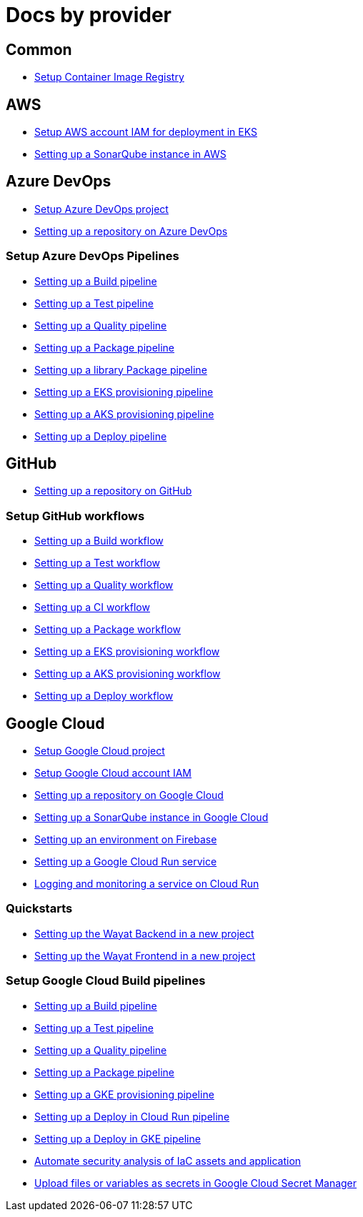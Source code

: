 = Docs by provider

== Common

* link:setup-container-image-registry[Setup Container Image Registry]

== AWS

* link:aws-setup-aws-account-iam-for-eks[Setup AWS account IAM for deployment in EKS]
* link:aws-setup-sonarqube-instance[Setting up a SonarQube instance in AWS]

== Azure DevOps

* link:azure-devops-setup-project[Setup Azure DevOps project]
* link:azure-devops-setup-repository-script[Setting up a repository on Azure DevOps]

=== Setup Azure DevOps Pipelines
* link:azure-devops-setup-build-pipeline[Setting up a Build pipeline]
* link:azure-devops-setup-test-pipeline[Setting up a Test pipeline]
* link:azure-devops-setup-quality-pipeline[Setting up a Quality pipeline]
* link:azure-devops-setup-package-pipeline[Setting up a Package pipeline]
* link:azure-devops-setup-library-package-pipeline[Setting up a library Package pipeline]
* link:azure-devops-setup-eks-provisioning-pipeline[Setting up a EKS provisioning pipeline]
* link:azure-devops-setup-aks-provisioning-pipeline[Setting up a AKS provisioning pipeline]
* link:azure-devops-setup-deploy-pipeline[Setting up a Deploy pipeline]

== GitHub

* link:github-setup-repository-script[Setting up a repository on GitHub]

=== Setup GitHub workflows
* link:github-setup-build-pipeline[Setting up a Build workflow]
* link:github-setup-test-pipeline[Setting up a Test workflow]
* link:github-setup-quality-pipeline[Setting up a Quality workflow]
* link:github-setup-ci-pipeline[Setting up a CI workflow]
* link:github-setup-package-pipeline[Setting up a Package workflow]
* https://github.com/devonfw/hangar/blob/fc50959270064796aaf6f815241f81207719f983/documentation/github-setup-eks-provisioning-pipeline[Setting up a EKS provisioning workflow]
* https://github.com/devonfw/hangar/blob/1f8e2e00ec8763e1a7a649eabddbcff02c30c9c4/documentation/github-setup-aks-provisioning-pipeline[Setting up a AKS provisioning workflow]
* https://github.com/devonfw/hangar/blob/584b15c4ec72653c537e2e5865464342af609253/documentation/github-setup-deploy-pipeline[Setting up a Deploy workflow]

== Google Cloud

* link:gcloud-setup-project[Setup Google Cloud project]
* link:gcloud-setup-account-iam[Setup Google Cloud account IAM]
* link:gcloud-setup-repository-script[Setting up a repository on Google Cloud]
* link:gcloud-setup-sonarqube-instance[Setting up a SonarQube instance in Google Cloud]
* link:firebase/setup-firebase[Setting up an environment on Firebase]
* link:gcloud-setup-cloud-run-service[Setting up a Google Cloud Run service]
* link:gcloud-logging-monitoring-cloud-run[Logging and monitoring a service on Cloud Run]

=== Quickstarts
* link:gcloud-quickstart-wayat-backend[Setting up the Wayat Backend in a new project]
* link:gcloud-quickstart-wayat-frontend[Setting up the Wayat Frontend in a new project]

=== Setup Google Cloud Build pipelines
* link:gcloud-setup-build-pipeline[Setting up a Build pipeline]
* link:gcloud-setup-test-pipeline[Setting up a Test pipeline]
* link:gcloud-setup-quality-pipeline[Setting up a Quality pipeline]
* link:gcloud-setup-package-pipeline[Setting up a Package pipeline]
* link:gcloud-setup-gke-provisioning-pipeline[Setting up a GKE provisioning pipeline]
* link:gcloud-setup-deploy-cloud-run-pipeline[Setting up a Deploy in Cloud Run pipeline]
* link:gcloud-setup-deploy-pipeline[Setting up a Deploy in GKE pipeline]
* link:gcloud-setup-security[Automate security analysis of IaC assets and application]
* link:gcloud-upload-secret-manager[Upload files or variables as secrets in Google Cloud Secret Manager]

